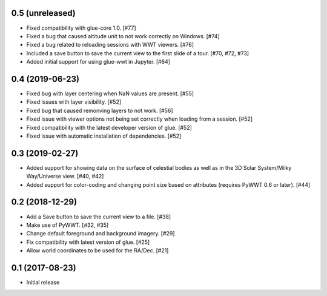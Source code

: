 0.5 (unreleased)
----------------

- Fixed compatibility with glue-core 1.0. [#77]

- Fixed a bug that caused altitude unit to not work correctly on Windows. [#74]

- Fixed a bug related to reloading sessions with WWT viewers. [#76]

- Included a save button to save the current view to the first slide of a tour. [#70, #72, #73]

- Added initial support for using glue-wwt in Jupyter. [#64]

0.4 (2019-06-23)
----------------

- Fixed bug with layer centering when NaN values are present. [#55]

- Fixed issues with layer visibility. [#52]

- Fixed bug that caused remonving layers to not work. [#56]

- Fixed issue with viewer options not being set correctly when loading from a session. [#52]

- Fixed compatibility with the latest developer version of glue. [#52]

- Fixed issue with automatic installation of dependencies. [#52]

0.3 (2019-02-27)
----------------

- Added support for showing data on the surface of celestial bodies as well as
  in the 3D Solar System/Milky Way/Universe view. [#40, #42]

- Added support for color-coding and changing point size based on attributes
  (requires PyWWT 0.6 or later). [#44]

0.2 (2018-12-29)
----------------

- Add a Save button to save the current view to a file. [#38]

- Make use of PyWWT. [#32, #35]

- Change default foreground and background imagery. [#29]

- Fix compatibility with latest version of glue. [#25]

- Allow world coordinates to be used for the RA/Dec. [#21]

0.1 (2017-08-23)
----------------

- Initial release
